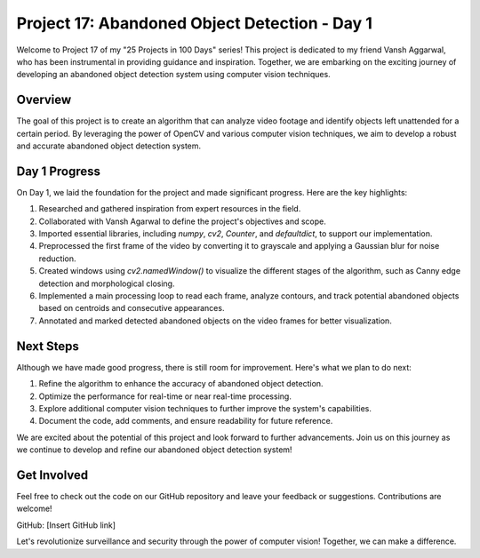 Project 17: Abandoned Object Detection - Day 1
===============================================

Welcome to Project 17 of my "25 Projects in 100 Days" series! This project is dedicated to my friend Vansh Aggarwal, who has been instrumental in providing guidance and inspiration. Together, we are embarking on the exciting journey of developing an abandoned object detection system using computer vision techniques.

.. raw:: html

   <table>
     <tr>
       <td>
         <a href="https://www.linkedin.com/in/avdhesh-kumar-sharma-751a49225">
           <img src="/linkedin.gif" alt="Avdhesh Kumar Sharma LinkedIn Profile" width="100"/>
         </a>
       </td>
       <td>
         <a href="https://www.linkedin.com/in/vansh-aggarwal-531a6124a">
           <img src="/linkedin.gif" alt="Vansh Aggarwal LinkedIn Profile" width="100"/>
         </a>
       </td>
     </tr>
     <tr>
       <td align="center">Avdhesh Kumar Sharma</td>
       <td align="center">Vansh Aggarwal</td>
     </tr>
   </table>


Overview
--------

The goal of this project is to create an algorithm that can analyze video footage and identify objects left unattended for a certain period. By leveraging the power of OpenCV and various computer vision techniques, we aim to develop a robust and accurate abandoned object detection system.

Day 1 Progress
--------------

On Day 1, we laid the foundation for the project and made significant progress. Here are the key highlights:

1. Researched and gathered inspiration from expert resources in the field.
2. Collaborated with Vansh Agarwal to define the project's objectives and scope.
3. Imported essential libraries, including `numpy`, `cv2`, `Counter`, and `defaultdict`, to support our implementation.
4. Preprocessed the first frame of the video by converting it to grayscale and applying a Gaussian blur for noise reduction.
5. Created windows using `cv2.namedWindow()` to visualize the different stages of the algorithm, such as Canny edge detection and morphological closing.
6. Implemented a main processing loop to read each frame, analyze contours, and track potential abandoned objects based on centroids and consecutive appearances.
7. Annotated and marked detected abandoned objects on the video frames for better visualization.

Next Steps
----------

Although we have made good progress, there is still room for improvement. Here's what we plan to do next:

1. Refine the algorithm to enhance the accuracy of abandoned object detection.
2. Optimize the performance for real-time or near real-time processing.
3. Explore additional computer vision techniques to further improve the system's capabilities.
4. Document the code, add comments, and ensure readability for future reference.

We are excited about the potential of this project and look forward to further advancements. Join us on this journey as we continue to develop and refine our abandoned object detection system!

Get Involved
------------

Feel free to check out the code on our GitHub repository and leave your feedback or suggestions. Contributions are welcome!

GitHub: [Insert GitHub link]

Let's revolutionize surveillance and security through the power of computer vision! Together, we can make a difference.
